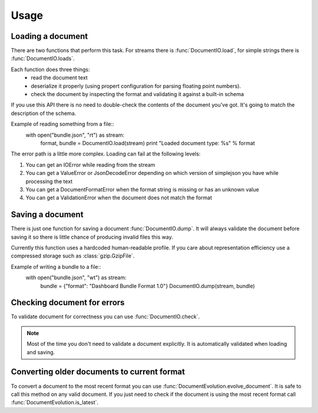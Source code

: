 Usage
*****

Loading a document
==================

There are two functions that perform this task. For streams there is
:func:`DocumentIO.load`, for simple strings there is
:func:`DocumentIO.loads`.

Each function does three things:
 * read the document text
 * deserialize it properly (using propert configuration for parsing
   floating point numbers).
 * check the document by inspecting the format and validating it against
   a built-in schema

If you use this API there is no need to double-check the contents of
the document you've got. It's going to match the description of the
schema.

Example of reading something from a file::
    with open("bundle.json", "rt") as stream:
        format, bundle = DocumentIO.load(stream)
        print "Loaded document type: %s" % format 

The error path is a little more complex. Loading can fail at the following levels:

1) You can get an IOError while reading from the stream
2) You can get a ValueError or JsonDecodeError depending on which version of
   simplejson you have while processing the text
3) You can get a DocumentFormatError when the format string is missing or has an unknown value
4) You can get a ValidationError when the document does not match the format 

Saving a document
=================

There is just one function for saving a document
:func:`DocumentIO.dump`. It will always validate the document before
saving it so there is little chance of producing invalid files this way.

Currently this function uses a hardcoded human-readable profile. If you
care about representation efficiency use a compressed storage such as
:class:`gzip.GzipFile`.

Example of writing a bundle to a file::
    with open("bundle.json", "wt") as stream:
        bundle = {"format": "Dashboard Bundle Format 1.0"}
        DocumentIO.dump(stream, bundle)

Checking document for errors
============================

To validate document for correctness you can use
:func:`DocumentIO.check`.

.. note::
    Most of the time you don't need to validate a document explicitly.
    It is automatically validated when loading and saving.

Converting older documents to current format
============================================

To convert a document to the most recent format you can use
:func:`DocumentEvolution.evolve_document`. It is safe to call this
method on any valid document. If you just need to check if the document
is using the most recent format call
:func:`DocumentEvolution.is_latest`.
